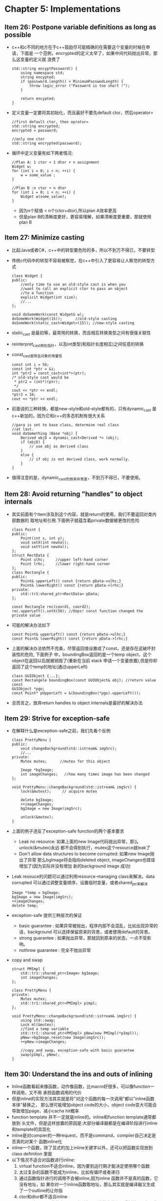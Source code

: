 * Chapter 5: Implementations
** Item 26: Postpone variable definitions as long as possible
   + c++和c不同的地方在于c++鼓励尽可能精确的在需要这个变量的时候在申请，下面是
     一个范例，encrypted的定义太早了，如果中间代码抛出异常，那么这变量的定义就
     浪费了
     #+begin_src c++
       std::string encyptPassword() {
           using namespace std;
           string encypted;
           if (password.length() < MinimumPasswodLength) {
               throw logic_error ("Password is too short !");
           }
       
           return encypted;
       }
     #+end_src
   + 定义变量一定要将其初始化，而且最好不要先default ctor，然后operator=
     #+begin_src c++
       //first default ctor, then oprator=
       std::string encrypted;
       encrypted = password;
       
       //only one ctor
       std::string encrypted(password);
     #+end_src
   + 循环中定义变量有如下两者情况:
     #+begin_src c++
       //Plan A: 1 ctor + 1 dtor + n assignment
       Widget w;
       for (int i = 0; i < n; ++i) {
           w = some_value ;
       }
       
       //Plan B :n ctor + n dtor 
       for (int i = 0; i < n; ++i) {
           Widget w(some_value);
       }
     #+end_src
     - 因为n个赋值 < n个(ctor+dtor),所以plan A效率更高
     - 但是plan B的清晰度更好，更容易理解，如果清晰度更重要，那就使用plan B
** Item 27: Minimize casting
   + 比起Java或者C#，c++中的转型要危险的多，所以不到万不得已，不要转型
   + 传统c代码中的转型不容易被察觉，在c++中引入了更容易让人察觉的转型方式
     #+begin_src c++
       class Widget {
       public:
           //only time to use an old-style cast is when you
           //want to call an explicit ctor to pass an object
           //to a function
           explicit Widget(int size);
           //...
       };
       
       void doSomeWork(const Widget& w);
       doSomeWork(Widget(15));      //old-style casting
       doSomeWork(static_cast<Widget>(15)); //new-style casting
     #+end_src
   + static_cast 是最初等，最常用的转换，而且相互转换类型之间有很强关联性
   + reinterpret_cast用在指针，以及int类型(和指针长度相互)之间任意的转换
   + const_cast是除去对象的常量性
     #+begin_src c++
       const int i = 56;
       const int *ptr = &i;
       int *ptr2 = const_cast<int*>(ptr);
       /* old-style cast would be
        * ptr2 = (int*)(ptr);
        */
       cout << *ptr << endl;
       ,*ptr2 = 34;
       cout << *ptr << endl;
     #+end_src
   + 前面说的三种转换，都是new-style和old-style都有的，只有dynamic_cast
     是c++新加的，因为它和c++的多态机制有很大关系
     #+begin_src c++
       //para is set to base class, determine real class
       //at last.
       void doSomething (Base *obj) {
           Derived objD = dynamic_cast<Derived *> (obj);
           if (objD) {
               // use obj as derived class
           }
           else {
               // if obj is not derived class, work normally.
           }
       }
     #+end_src
   + 值得注意的是，dynamic_cast的效率非常差，不到万不得已，不要使用。
** Item 28: Avoid returning "handles" to object internals
   + 其实前面有个item涉及到这个内容，就是return的使用，我们不要返回对类内部数据的
     取地址和引用.下面例子就蕴含着private数据被更改的危险
     #+begin_src c++
       class Point {
       public:
           Point(int x, int y);
           void setX(int newVal);
           void setY(int newVal);
       };
       struct RectData {
           Point ulhc;     //upper left-hand corner
           Point lrhc;     //lower right-hand corner
       };
       class Rectangle {
       public:
           Point& upperLeft() const {return pData->ulhc;}
           Point& lowerRight() const {return pData->lrhc;}
       private:
           std::tr1:shared_ptr<RectData> pData;
       };
       
       const Rectangle rec(coord1, coord2);
       rec.upperLeft().setX(50); //Oops! const function changed the private value 
     #+end_src
   + 可能的解决办法如下
     #+begin_src c++
       const Point& upperLeft() const {return pData->ulhc;}
       const Point& lowerRight() const {return pData->lrhc;}
     #+end_src
   + 上面的解决办法依然不完美，尽管返回值设置成了const，还是存在这破坏封装性的危险, 下面例子
     中，boundingBox返回的是一个temp object，这个object在返回以后就被销毁了(重新在当前
     stack 申请一个变量放置),但是你却返回了这个temp的地址(通过upperLeft)
     #+begin_src c++
       class GUIObject {...};
       const Rectangele boundingBox(const GUIObject& obj); //return value const
       GUIObject *pgo;
       const Point* pUpperLeft = &(boundingBox(*pgo).upperLeft());
     #+end_src
   + 总而言之，放弃return handles to object internals是最好的解决办法
** Item 29: Strive for exception-safe 
   + 在解释什么是exception-safe之前，我们先看个反例
     #+begin_src c++
       class PrettyMenu {
       public:
           void changeBackground(std::istream& imgSrc);
           //...
       private:
           Mutex mutex;      //mutex for this object
       
           Image *bgImage;
           int imageChanges;   //how many times image has been changed
       };
       
       void PrettyMenu::changeBackground(std::istream& imgSrc) {
           lock(&mutext);     // acquire mutex
       
           delete bgImage;
           ++imageChanges;
           bgImage = new Image(imgSrc);
       
           unlock(&mutex);
       }
     #+end_src
   + 上面的例子违反了exception-safe function的两个基本要求 
     - Leak no resource: 如果上面的new Image代码抛出异常，那么unlock(&mutex)永远
       都不会得到执行，mutex这个resource就leak了
     - Don't allow data structures to become corrupted: 如果new Image抛出了异常
       那么bgImage将会指向deleted object, imageChanges也错误增加了(因为实际并没有增加
       新的background image 成功)
   + Leak resouce的问题可以通过利用resource-managing class来解决。data corrupted
     可以通过调整变量顺序，设置临时变量，或者shared_ptr来解决
     #+begin_src c++
       Image *temp = bgImage;
       bgImage = new Image(imgSrc);
       ++imageChanges;
       delete temp;
     #+end_src
   + exception-safe 提供三种层次的保证
     - basic guarantee : 如果异常被抛出，程序内部不会混乱，比如出现异常的话，background
       可以选择保留原来的背景，或者使用default的背景。
     - strong guarantee : 如果抛出异常，那就回到原来的状态，一点不受影响。
     - nothrow guarantee : 完全不抛出异常
   + copy and swap
     #+begin_src c++
       struct PMImpl {
           std::tr1::shared_ptr<Image> bgImage;
           int imageChanges;
       };
       
       class PrettyMenu {
       private:
           Mutex mutex;
           std::tr1::shared_ptr<PMImpl> pimpl;
       };
       
       void PrettyMenu::changeBackground(std::istream& imgSrc) {
           using std::swap;
           Lock ml(&mutex);
           //find a temp variable
           std::tr1::shared_ptr<PMImpl> pNew(new PMImpl(*pImpl));
           pNew->bgImage.reset(new Image(imgSrc));
           ++pNew->imageChanges;
       
           //copy and swap, exception-safe with basic guarantee
           swap(pImpl, pNew); 
       }
     #+end_src
** Item 30: Understand the ins and outs of inlining
   + Inline函数看起来像函数，动作像函数，比macro好很多，可以像function一样调用，又不用
     承担函数调用的代价
   + 但是inline的实现方法其实就是将"对这个函数的每一次调用"都以"inline函数本体"替换之，
     那么很可能增加object code的大小，object code变大可能会导致增加page，减小cache
     hit概率
   + function template 并不一定就是inline的。inline和function template通常都放到
     头文件，但是这样放置的原因是:大部分编译器都是在编译阶段进行inline和template的具现化
   + inline是对compier的一种request，而不是command，compiler自己决定是否真的对某个
     函数inline化
   + inline一个函数，除了显式的加上inline关键字以外，还可以把函数实现放到class definition
     里面
   + 以下情况不适合对函数进行inline:
     1) virtual function不适合inline，因为要到运行期才能决定使用哪个函数
     2) 太过复杂的函数不能成为inline，比如有循环或者递归
     3) 通过函数指针进行的调用不会被inline,因为inline 函数并不是真的函数，它没有地址，如
        果你对一个inline函数取地址，那么其实就是编译器又生成了一个outline的让你指
     4) ctor和dtor都不适合inline
     5) 一旦更改inline函数的实现，那么所有用到他的文件都要重新编译，如果你不想这么做，不要
        使用inline函数
     6) inline函数内部不能设置断点。
** Item 31: Minimize compilation dependencies between files.
   + 
